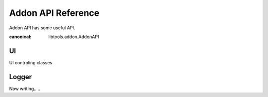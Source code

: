 Addon API Reference
===================
Addon API has some useful API.

.. class:: AddonAPI

    :canonical: libtools.addon.AddonAPI

    .. attribute:: name
        :type: str
        
        Addon Name

    .. attribute:: logger
        :type: Logger
        :canonical: libtools.core.Logger

        Logger object for addon

    .. attribute:: appinfo
        :type: dict

        Marutools runtime infomation
    
    .. attribute:: ext
        :type: str

        Open file extention
    
    .. attribute:: ui
        :type: UI
        :canonical: libtools.addon.UI

        UI controler
    
    .. attribute:: app 
        :type: Core

        Marutools Core
    
    .. attribute:: saved
        :type: bool

        Flag for is saved file.

==
UI
==

UI controling classes

.. py:class:: UI

    .. attribute:: parent

        Parent UI object. If not having, it is `None`.
    
    .. attribute:: type
        :type: str

        | UI object type. UI object is showing Frame widget or window.
        | ``main``: Main window
        | ``frame``: Frame widget
        | ``dialog``: Dialog widget(like Warning window...)
        | ``sub``: Sub window
    
    .. attribute:: backend
        :type: str

        | Backend name.
        | ``tkinter``:tkinter GUI library
    
    .. method:: changeTitle(title)

        Change window title.

        .. warning:: 
            This works successfully only when UI object type is ``main`` or ``sub``

        :param str title: Title to set.

    .. method:: changeIcon(icon_path)

        Change window icon(it's on title bar and task bar).

        .. warning::
            This works successfully only when UI object type is ``main`` or ``sub``
        
        :param str title: Icon file path to set.

    .. method:: fullscreen(tf=None)

        Change window to fullscreen.

        .. warning::
            This works successfully only when UI object type is ``main`` or ``sub``

        :param bool tf: True to fullscreen. False to fullscreen. default(None) to nomal size.
    
    .. method:: changeSize(size):

        Change window size.

        .. warning::
            This works successfully only when UI object type is ``main`` or ``sub``

        :param str size: ``{width}x{height}+{x}+{y}``
    
    .. method:: uisetting(frame, txt)

        The widget for UI setting.

        :param libtools.Frame frame: Frame to show settings.
        :param Lang txt: l10n text in dict like object

    .. method:: setcallback(name, callback)

        Set callback.

        :param str name: | Callback name.
                         | ``close``: Fire on close window.
                         | ``macos_help``: Click help menu button on Macos
                         | ``macos_settings``:Click settings menu button on Macos
        :param callable callback: Callback function.

    .. method:: makeSubwindow(dialog=False, **options)

        Make Subwindow

        :param bool dialog: Dialog mode.
    
    .. method:: close()

        Close window/frame.
    
    .. method:: wait()

        Wait until close window.

        .. warning::
            This works successfully only when UI object type is ``main`` or ``sub``
    
    .. method:: exist()

        Return whether the window/frame is open.

        :return: whether the window/frame is open.
        :rtype: bool

    .. method:: mainloop()

        Window Mainloop.

        .. warning::
            This works successfully only when UI object type is ``main``.
            And also, must NOT BE run twice or above.

    .. method:: Frame()
        
        Frame widget.

        :return: Frame widget object
        :rtype: UI
    
    .. method:: Label(label=None)

        Label widget.

        :param str label: Label text
        :return: Label widget object
        :rtype: WidgetBase
    
    .. method:: Image(image=None)
        
        Image widget.

        :return: Image widget object
        :rtype: WidgetBase
    
    .. method:: Menu()

        Menu widget.

        :return: Menu widget object
        :rtype: Menu
    
    .. method:: Notebook()

        Notebook widget.

        :return: Notebook widget object
        :rtype: Notebook
    
    .. attribute:: Dialog
        :type: Dialog
    
    .. attribute:: Input
        :type: Input

.. class:: Dialog
    
    .. method:: askfile(multi=False, save=False)

        Ask filepath Dialog.

        :param bool multi: Multi selection enable/disable
        :param bool save: Save filepath(``True``) or Open filepath(``False``)
        :return: Filepath
        :rtype: str or None
    
    .. method:: askdir()

        Ask directory(folder) path Dialog.

        :return: Directory path
        :rtype: str
     
    .. method:: error()
        
        Show error Dialog.

    .. method:: info()

        Show infomation Dialog.
    
    .. method:: warn()

        Show warning Dialog.

    .. method:: question(type, title, message)

        Asking Dialog.

        :param str type: | Ask type.
                         | ``okcancel``: select "ok"(return ``True``) or "cancel"(return ``False``)
                         | ``retrycancel``: select "retry"(``True``) or "cancel"(``False``)
                         | ``yesno``: select "yes"(``True``) or "no"(``False``)
                         | ``yesnocancel``: select "yes"(``True``) or "no"(``False``) or "cancel"(``None``)
                         | ``text``: Input text. If cancel, return ``None``
        :param str title: Dialog title
        :param str message: Dialog message
        :return: Selected (or Inputed) value.
        :rtype: bool or str or None

.. class:: Input

    .. method:: Button(label="", command=None)

        Button widget.

        :param str label: Button label.
        :param callable command: Button on-clicking callback
        :return: Button widget object
        :rtype: Button

    .. method:: List

        List widget.

        :return: List widget object
        :rtype: List
    
    .. method:: Form(type="text", command=None)

        Text inputting widget.(just one line)

        :param str type: | Form type.
                         | ``text``: Normal plain text input.
                         | ``password``: Password input.
                         | ``filesave``: Save file asking.
                         | ``fileopen``: Open file asking.
                         | ``fileopenmulti``: Open file asking (multiple).
                         | ``filesavemulti``: Save file asking (multiple).
        :param callable command: Form on-changing callback
        :return: Form widget object.
        :rtype: Form

    .. method:: Text(scroll=True, command=None)

        Text inputting widget.(multi line)

        :param bool scroll: Scrollbar
        :param callable command: Text on-changing callback
        :param bool readonly: Readonly
        :return: Text widget object
        :rtype: Text
    
    .. method:: CheckButton(label=None, command=None, default=False)

        Check button widget.

        :param str label: Button label.
        :param callable command: CheckButton on-clicking callback
        :param bool default: Default value.
        :return: CheckButton widget object
        :rtype: CheckButton
    
    .. method:: Select(default="", command=None, values=[], inline=False, label="")

        Select widget.

        :param str default: Default value
        :param callable command: on-selecting callback
        :param List[str] values: Values to select
        :param bool inline: Inline mode
        :param str label: Select label(on left)
        :return: Select widget object
        :rtype: Select

======
Logger
======

Now writing.....

.. py:class:: Logger
